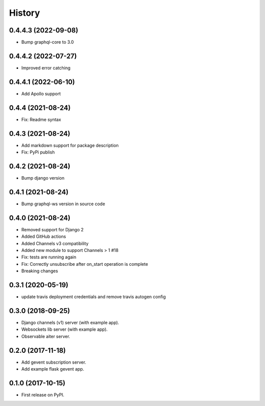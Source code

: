 =======
History
=======

0.4.4.3 (2022-09-08)
====================
- Bump graphql-core to 3.0

0.4.4.2 (2022-07-27)
====================
- Improved error catching

0.4.4.1 (2022-06-10)
====================
- Add Apollo support

0.4.4 (2021-08-24)
==================
- Fix: Readme syntax

0.4.3 (2021-08-24)
==================
- Add markdown support for package description
- Fix: PyPi publish

0.4.2 (2021-08-24)
==================
- Bump django version

0.4.1 (2021-08-24)
==================
- Bump graphql-ws version in source code

0.4.0 (2021-08-24)
==================
- Removed support for Django 2
- Added GitHub actions
- Added Channels v3 compatibility
- Added new module to support Channels > 1 #18
- Fix: tests are running again
- Fix: Correctly unsubscribe after on_start operation is complete
- Breaking changes

0.3.1 (2020-05-19)
==================
- update travis deployment credentials and remove travis autogen config


0.3.0 (2018-09-25)
==================

- Django channels (v1) server (with example app).

- Websockets lib server (with example app).

- Observable aiter server.


0.2.0 (2017-11-18)
==================

- Add gevent subscription server.

- Add example flask gevent app.


0.1.0 (2017-10-15)
==================

- First release on PyPI.
